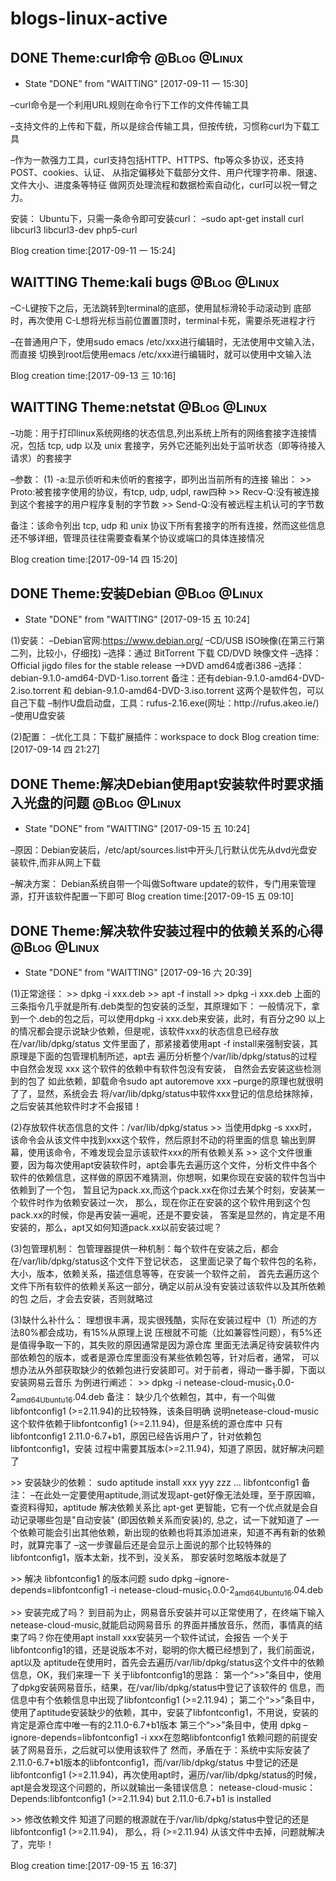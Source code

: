 * blogs-linux-active
** DONE Theme:curl命令										   :@Blog:@Linux:
    SCHEDULED:<2017-09-11 一>
	- State "DONE"       from "WAITTING"   [2017-09-11 一 15:30]
--curl命令是一个利用URL规则在命令行下工作的文件传输工具

--支持文件的上传和下载，所以是综合传输工具，但按传统，习惯称curl为下载工具

--作为一款强力工具，curl支持包括HTTP、HTTPS、ftp等众多协议，还支持POST、cookies、认证、
从指定偏移处下载部分文件、用户代理字符串、限速、文件大小、进度条等特征
做网页处理流程和数据检索自动化，curl可以祝一臂之力。


安装：
Ubuntu下，只需一条命令即可安装curl：
--sudo apt-get install curl libcurl3 libcurl3-dev php5-curl


Blog creation time:[2017-09-11 一 15:24]
** WAITTING Theme:kali bugs								   :@Blog:@Linux:
    SCHEDULED:<2017-09-13 三>
--C-L键按下之后，无法跳转到terminal的底部，使用鼠标滑轮手动滚动到 底部时，再次使用
C-L想将光标当前位置置顶时，terminal卡死，需要杀死进程才行

--在普通用户下，使用sudo emacs /etc/xxx进行编辑时，无法使用中文输入法，而直接
切换到root后使用emacs /etc/xxx进行编辑时，就可以使用中文输入法

Blog creation time:[2017-09-13 三 10:16]
** WAITTING Theme:netstat									   :@Blog:@Linux:
    SCHEDULED:<2017-09-14 四>
--功能：用于打印linux系统网络的状态信息,列出系统上所有的网络套接字连接情况，包括 
tcp, udp 以及 unix 套接字，另外它还能列出处于监听状态（即等待接入请求）的套接字

--参数：
(1) -a:显示侦听和未侦听的套接字，即列出当前所有的连接
输出：
>> Proto:被套接字使用的协议，有tcp, udp, udpl, raw四种
>> Recv-Q:没有被连接到这个套接字的用户程序复制的字节数
>> Send-Q:没有被远程主机认可的字节数

备注：该命令列出 tcp, udp 和 unix 协议下所有套接字的所有连接，然而这些信息还不够详细，管理员往往需要查看某个协议或端口的具体连接情况


Blog creation time:[2017-09-14 四 15:20]
** DONE Theme:安装Debian									   :@Blog:@Linux:
    SCHEDULED:<2017-09-14 四>
	- State "DONE"       from "WAITTING"   [2017-09-15 五 10:24]
(1)安装：
--Debian官网:https://www.debian.org/
--CD/USB ISO映像(在第三行第二列，比较小，仔细找)
--选择：通过 BitTorrent 下载 CD/DVD 映像文件
--选择：Official jigdo files for the stable release --->DVD amd64或者i386
--选择：debian-9.1.0-amd64-DVD-1.iso.torrent   
备注：还有debian-9.1.0-amd64-DVD-2.iso.torrent 和 debian-9.1.0-amd64-DVD-3.iso.torrent  
这两个是软件包，可以自己下载
--制作U盘启动盘，工具：rufus-2.16.exe(网址：http://rufus.akeo.ie/)
--使用U盘安装

(2)配置：
--优化工具：下载扩展插件：workspace to dock
Blog creation time:[2017-09-14 四 21:27]
** DONE Theme:解决Debian使用apt安装软件时要求插入光盘的问题	   :@Blog:@Linux:
    SCHEDULED:<2017-09-15 五>
	- State "DONE"       from "WAITTING"   [2017-09-15 五 10:24]
--原因：Debian安装后，/etc/apt/sources.list中开头几行默认优先从dvd光盘安装软件,而非从网上下载

--解决方案：
Debian系统自带一个叫做Software update的软件，专门用来管理源，打开该软件配置一下即可
Blog creation time:[2017-09-15 五 09:10]
** DONE Theme:解决软件安装过程中的依赖关系的心得			   :@Blog:@Linux:
    SCHEDULED:<2017-09-15 五>
	- State "DONE"       from "WAITTING"   [2017-09-16 六 20:39]
(1)正常途径：
>> dpkg -i xxx.deb
>> apt -f install 
>> dpkg -i xxx.deb
	上面的三条指令几乎就是所有.deb类型的包安装的泛型，其原理如下：
	一般情况下，拿到一个.deb的包之后，可以使用dpkg -i xxx.deb来安装，此时，有百分之90
以上的情况都会提示说缺少依赖，但是呢，该软件xxx的状态信息已经存放在/var/lib/dpkg/status
文件里面了，那紧接着使用apt -f install来强制安装，其原理是下面的包管理机制所述，apt去
遍历分析整个/var/lib/dpkg/status的过程中自然会发现 xxx 这个软件的依赖中有软件包没有安装，
自然会去安装这些检测到的包了
	如此依赖，卸载命令sudo apt autoremove xxx --purge的原理也就很明了了，显然，系统会去
将/var/lib/dpkg/status中软件xxx登记的信息给抹除掉，之后安装其他软件时才不会报错！

(2)存放软件状态信息的文件：/var/lib/dpkg/status
>> 当使用dpkg -s xxx时，该命令会从该文件中找到xxx这个软件，然后原封不动的将里面的信息
输出到屏幕，使用该命令，不难发现会显示该软件xxx的所有依赖关系
>> 这个文件很重要，因为每次使用apt安装软件时，apt会事先去遍历这个文件，分析文件中各个
软件的依赖信息，这样做的原因不难猜测，你想啊，如果你现在安装的软件包当中依赖到了一个包，
暂且记为pack.xx,而这个pack.xx在你过去某个时刻，安装某一个软件时作为依赖安装过一次，
那么，现在你正在安装的这个软件用到这个包pack.xx的时候，你是再安装一遍呢，还是不要安装，
答案是显然的，肯定是不用安装的，那么，apt又如何知道pack.xx以前安装过呢？

(3)包管理机制：
包管理器提供一种机制：每个软件在安装之后，都会在/var/lib/dpkg/status这个文件下登记状态，
这里面记录了每个软件包的名称，大小，版本，依赖关系，描述信息等等，在安装一个软件之前，
首先去遍历这个文件下所有软件的依赖关系这一部分，确定以前从没有安装过该软件以及其所依赖的包
之后，才会去安装，否则就略过

(3)缺什么补什么：
	理想很丰满，现实很残酷，实际在安装过程中（1）所述的方法80%都会成功，有15%从原理上说
压根就不可能（比如兼容性问题），有5%还是值得争取一下的，其失败的原因通常是因为源仓库
里面无法满足待安装软件内部依赖包的版本，或者是源仓库里面没有某些依赖包等，针对后者，通常，
可以想办法从外部获取缺少的依赖包进行安装即可。对于前者，得动一番手脚，下面以安装网易云音乐
为例进行阐述：
>> dpkg -i netease-cloud-music_1.0.0-2_amd64_Ubuntu16.04.deb
备注：
缺少几个依赖包，其中，有一个叫做libfontconfig1 (>=2.11.94)的比较特殊，该条目明确
说明netease-cloud-music这个软件依赖于libfontconfig1 (>=2.11.94)，但是系统的源仓库中
只有libfontconfig1 2.11.0-6.7+b1，原因已经告诉用户了，针对依赖包libfontconfig1，安装
过程中需要其版本(>=2.11.94)，知道了原因，就好解决问题了

>> 安装缺少的依赖：
sudo aptitude install xxx yyy zzz ...  libfontconfig1
备注：
--在此处一定要使用aptitude,测试发现apt-get好像无法处理，至于原因嘛，查资料得知，aptitude 
解决依赖关系比 apt-get 更智能，它有一个优点就是会自动记录哪些包是"自动安装"
(即因依赖关系而安装)的, 总之，试一下就知道了
--一个依赖可能会引出其他依赖，新出现的依赖也将其添加进来，知道不再有新的依赖时，就算完事了
--这一步骤最后还是会显示上面说的那个比较特殊的libfontconfig1，版本太新，找不到，没关系，
那安装时忽略版本就是了

>> 解决 libfontconfig1 的版本问题
sudo dpkg --ignore-depends=libfontconfig1 -i netease-cloud-music_1.0.0-2_amd64_Ubuntu16.04.deb

>> 安装完成了吗？
到目前为止，网易音乐安装并可以正常使用了，在终端下输入netease-cloud-music,就能启动网易音乐
的界面并播放音乐，然而，事情真的结束了吗？你在使用apt install xxx安装另一个软件试试，会报告
一个关于libfontconfig1的错，还是说版本不对，聪明的你大概已经想到了，我们前面说，apt以及
aptitude在使用时，首先会去遍历/var/lib/dpkg/status这个文件中的依赖信息，OK，我们来理一下
关于libfontconfig1的思路：
第一个“>>”条目中，使用了dpkg安装网易音乐，结果，在/var/lib/dpkg/status中登记了该软件的
信息，而信息中有个依赖信息中出现了libfontconfig1 (>=2.11.94)；
第二个“>>”条目中，使用了aptitude安装缺少的依赖，其中，安装了libfontconfig1，不用说，安装的
肯定是源仓库中唯一有的2.11.0-6.7+b1版本
第三个“>>”条目中，使用 dpkg --ignore-depends=libfontconfig1 -i xxx在忽略libfontconfig1
依赖问题的前提安装了网易音乐，之后就可以使用该软件了
然而，矛盾在于：系统中实际安装了2.11.0-6.7+b1版本的libfontconfig1，而/var/lib/dpkg/status
中登记的还是libfontconfig1 (>=2.11.94)，再次使用apt时，遍历/var/lib/dpkg/status的时候，
apt是会发现这个问题的，所以就输出一条错误信息：
netease-cloud-music：Depends:libfontconfig1 (>=2.11.94) but 2.11.0-6.7+b1 is 
installed

>> 修改依赖文件
知道了问题的根源就在于/var/lib/dpkg/status中登记的还是libfontconfig1 (>=2.11.94)，
那么，将 (>=2.11.94) 从该文件中去掉，问题就解决了，完毕！

Blog creation time:[2017-09-15 五 16:37]
